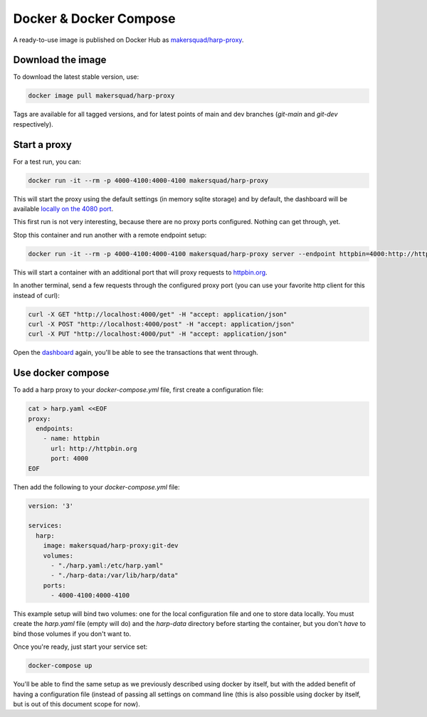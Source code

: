 Docker & Docker Compose
=======================

A ready-to-use image is published on Docker Hub as
`makersquad/harp-proxy <https://hub.docker.com/repository/docker/makersquad/harp-proxy>`_.


Download the image
::::::::::::::::::

To download the latest stable version, use:

.. code-block:: shell

    docker image pull makersquad/harp-proxy

Tags are available for all tagged versions, and for latest points of main and dev branches (`git-main` and `git-dev`
respectively).


Start a proxy
:::::::::::::

For a test run, you can:

.. code-block:: shell

    docker run -it --rm -p 4000-4100:4000-4100 makersquad/harp-proxy

This will start the proxy using the default settings (in memory sqlite storage) and by default, the dashboard will be
available `locally on the 4080 port <http://localhost:4080>`_.

This first run is not very interesting, because there are no proxy ports configured. Nothing can get through, yet.

Stop this container and run another with a remote endpoint setup:

.. code-block:: shell

    docker run -it --rm -p 4000-4100:4000-4100 makersquad/harp-proxy server --endpoint httpbin=4000:http://httpbin.org

This will start a container with an additional port that will proxy requests to `httpbin.org <http://httpbin.org>`_.

In another terminal, send a few requests through the configured proxy port (you can use your favorite http client for
this instead of curl):

.. code-block:: shell

    curl -X GET "http://localhost:4000/get" -H "accept: application/json"
    curl -X POST "http://localhost:4000/post" -H "accept: application/json"
    curl -X PUT "http://localhost:4000/put" -H "accept: application/json"

Open the `dashboard <http://localhost:4080>`_ again, you'll be able to see the transactions that went through.


Use docker compose
::::::::::::::::::

To add a harp proxy to your `docker-compose.yml` file, first create a configuration file:

.. code-block:: shell

    cat > harp.yaml <<EOF
    proxy:
      endpoints:
        - name: httpbin
          url: http://httpbin.org
          port: 4000
    EOF

Then add the following to your `docker-compose.yml` file:

.. code-block:: yaml

    version: '3'

    services:
      harp:
        image: makersquad/harp-proxy:git-dev
        volumes:
          - "./harp.yaml:/etc/harp.yaml"
          - "./harp-data:/var/lib/harp/data"
        ports:
          - 4000-4100:4000-4100

This example setup will bind two volumes: one for the local configuration file and one to store data locally. You must
create the `harp.yaml` file (empty will do) and the `harp-data` directory before starting the container, but you don't
*have* to bind those volumes if you don't want to.

Once you're ready, just start your service set:

.. code-block:: shell

    docker-compose up

You'll be able to find the same setup as we previously described using docker by itself, but with the added benefit of
having a configuration file (instead of passing all settings on command line (this is also possible using docker by
itself, but is out of this document scope for now).

